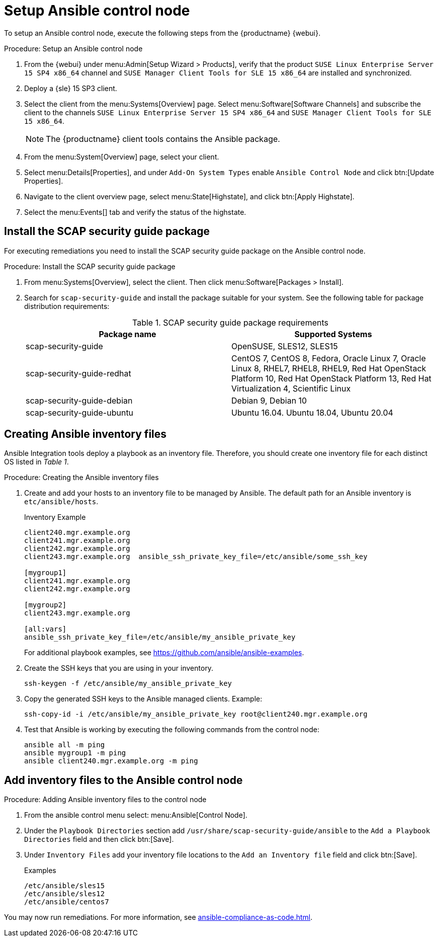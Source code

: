 [[setup-ansible-control-node]]
= Setup Ansible control node

To setup an Ansible control node, execute the following steps from the {productname} {webui}.

.Procedure: Setup an Ansible control node

. From the {webui} under menu:Admin[Setup Wizard > Products], verify that the product [literal]``SUSE Linux Enterprise Server 15 SP4 x86_64`` channel and [literal]``SUSE Manager Client Tools for SLE 15 x86_64`` are installed and synchronized.

. Deploy a {sle} 15 SP3 client.

. Select the client from the menu:Systems[Overview] page.
  Select menu:Software[Software Channels] and subscribe the client to the channels [literal]``SUSE Linux Enterprise Server 15 SP4 x86_64`` and [literal]``SUSE Manager Client Tools for SLE 15 x86_64``.
+

[NOTE]
====
The {productname} client tools contains the Ansible package.
====

. From the menu:System[Overview] page, select your client.

. Select menu:Details[Properties], and under [literal]``Add-On System Types`` enable [guimenu]``Ansible Control Node`` and click btn:[Update Properties].

. Navigate to the client overview page, select menu:State[Highstate], and click btn:[Apply Highstate].

. Select the menu:Events[] tab and verify the status of the highstate.




[[install-scap-security-package]]
== Install the SCAP security guide package

For executing remediations you need to install the SCAP security guide package on the Ansible control node.

.Procedure: Install the SCAP security guide package

. From menu:Systems[Overview], select the client.
  Then click menu:Software[Packages > Install].

. Search for [literal]``scap-security-guide`` and install the package suitable for your system.
  See the following table for package distribution requirements:
+

[cols="1,1", options="header"]
.SCAP security guide package requirements
|===

| Package name
| Supported Systems

| scap-security-guide
| OpenSUSE, SLES12, SLES15

| scap-security-guide-redhat
| CentOS 7, CentOS 8, Fedora, Oracle Linux 7, Oracle Linux 8, RHEL7, RHEL8, RHEL9, Red Hat OpenStack Platform 10, Red Hat OpenStack Platform 13, Red Hat Virtualization 4, Scientific Linux

| scap-security-guide-debian
| Debian 9, Debian 10

| scap-security-guide-ubuntu
|Ubuntu 16.04. Ubuntu 18.04, Ubuntu 20.04

|===



[[configure-ansible-inventory-files]]
== Creating Ansible inventory files

Ansible Integration tools deploy a playbook as an inventory file.
Therefore, you should create one inventory file for each distinct OS listed in _Table 1_.

.Procedure: Creating the Ansible inventory files
. Create and add your hosts to an inventory file to be managed by Ansible.
  The default path for an Ansible inventory is `etc/ansible/hosts`.
+

.Inventory Example
----
client240.mgr.example.org
client241.mgr.example.org
client242.mgr.example.org
client243.mgr.example.org  ansible_ssh_private_key_file=/etc/ansible/some_ssh_key

[mygroup1]
client241.mgr.example.org
client242.mgr.example.org

[mygroup2]
client243.mgr.example.org

[all:vars]
ansible_ssh_private_key_file=/etc/ansible/my_ansible_private_key
----
+

For additional playbook examples, see https://github.com/ansible/ansible-examples.

. Create the SSH keys that you are using in your inventory.
+

----
ssh-keygen -f /etc/ansible/my_ansible_private_key
----

. Copy the generated SSH keys to the Ansible managed clients.
  Example:
+
----
ssh-copy-id -i /etc/ansible/my_ansible_private_key root@client240.mgr.example.org
----

. Test that Ansible is working by executing the following commands from the control node:
+

----
ansible all -m ping
ansible mygroup1 -m ping
ansible client240.mgr.example.org -m ping
----



== Add inventory files to the Ansible control node

.Procedure: Adding Ansible inventory files to the control node
. From the ansible control menu select: menu:Ansible[Control Node].

. Under the [literal]``Playbook Directories`` section add `/usr/share/scap-security-guide/ansible` to the [literal]``Add a Playbook Directories`` field and then click btn:[Save].

. Under [literal]``Inventory Files`` add your inventory file locations to the [literal]``Add an Inventory file`` field and click btn:[Save].
+
.Examples
----
/etc/ansible/sles15
/etc/ansible/sles12
/etc/ansible/centos7
----

You may now run remediations.
For more information, see xref:ansible-compliance-as-code.adoc[].
